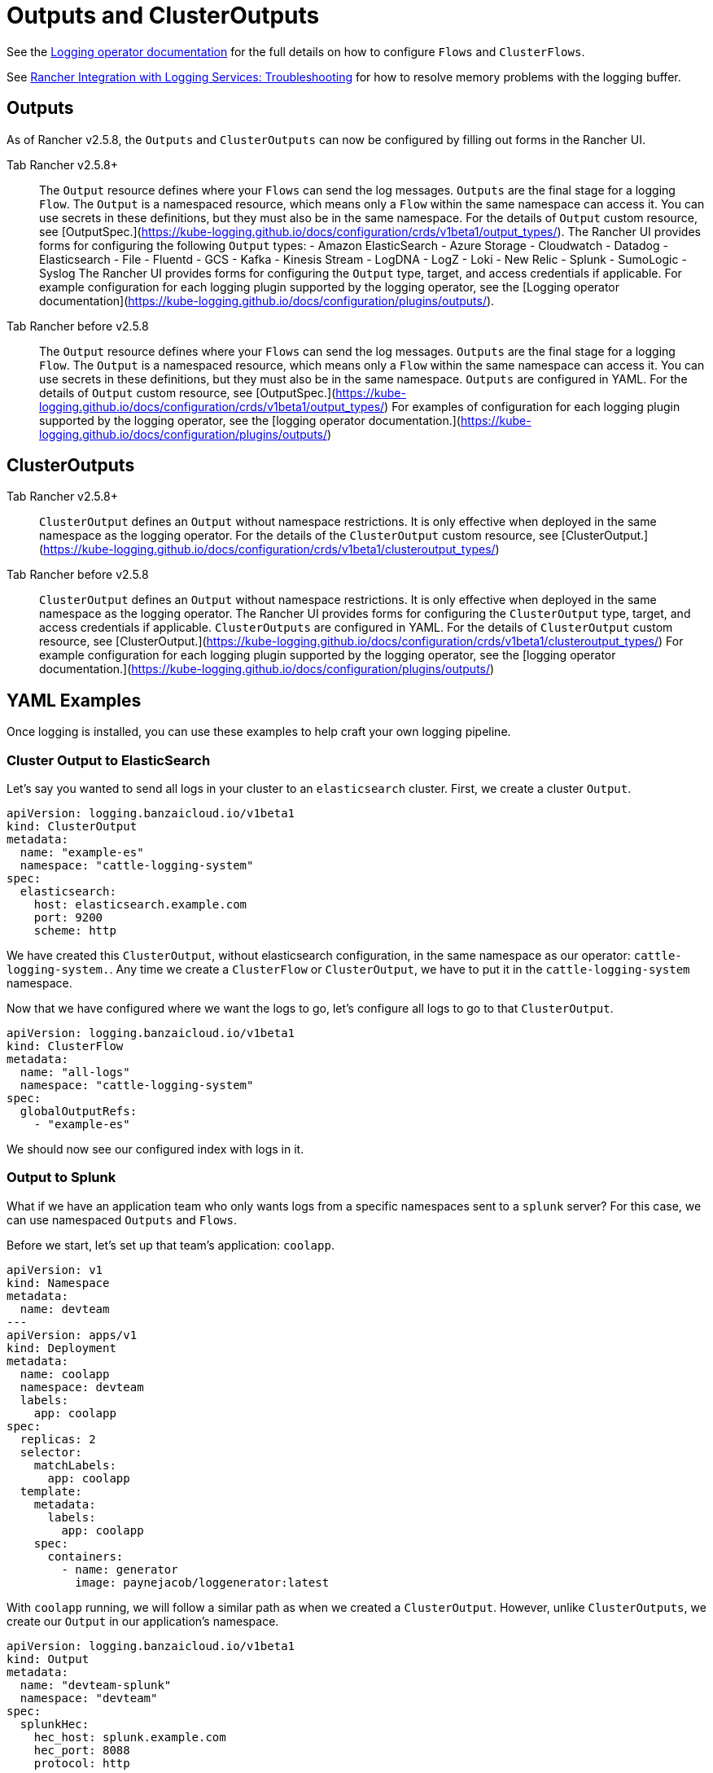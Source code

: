 = Outputs and ClusterOutputs

See the https://kube-logging.github.io/docs/configuration/flow/[Logging operator documentation] for the full details on how to configure  `Flows` and `ClusterFlows`.

See link:../logging.adoc#The-Logging-Buffer-Overloads-Pods[Rancher Integration with Logging Services: Troubleshooting] for how to resolve memory problems with the logging buffer.

== Outputs

As of Rancher v2.5.8, the `Outputs` and `ClusterOutputs` can now be configured by filling out forms in the Rancher UI.

[tabs,sync-group-id=rancher-version]
====
Tab Rancher v2.5.8+::
+
The `Output` resource defines where your `Flows` can send the log messages. `Outputs` are the final stage for a logging `Flow`. The `Output` is a namespaced resource, which means only a `Flow` within the same namespace can access it. You can use secrets in these definitions, but they must also be in the same namespace. For the details of `Output` custom resource, see [OutputSpec.](https://kube-logging.github.io/docs/configuration/crds/v1beta1/output_types/). The Rancher UI provides forms for configuring the following `Output` types: - Amazon ElasticSearch - Azure Storage - Cloudwatch - Datadog - Elasticsearch - File - Fluentd - GCS - Kafka - Kinesis Stream - LogDNA - LogZ - Loki - New Relic - Splunk - SumoLogic - Syslog The Rancher UI provides forms for configuring the `Output` type, target, and access credentials if applicable. For example configuration for each logging plugin supported by the logging operator, see the [Logging operator documentation](https://kube-logging.github.io/docs/configuration/plugins/outputs/). 

Tab Rancher before v2.5.8::
+
The `Output` resource defines where your `Flows` can send the log messages. `Outputs` are the final stage for a logging `Flow`. The `Output` is a namespaced resource, which means only a `Flow` within the same namespace can access it. You can use secrets in these definitions, but they must also be in the same namespace. `Outputs` are configured in YAML. For the details of `Output` custom resource, see [OutputSpec.](https://kube-logging.github.io/docs/configuration/crds/v1beta1/output_types/) For examples of configuration for each logging plugin supported by the logging operator, see the [logging operator documentation.](https://kube-logging.github.io/docs/configuration/plugins/outputs/)
====

== ClusterOutputs

[tabs,sync-group-id=rancher-version]
====
Tab Rancher v2.5.8+::
+
`ClusterOutput` defines an `Output` without namespace restrictions. It is only effective when deployed in the same namespace as the logging operator. For the details of the `ClusterOutput` custom resource, see [ClusterOutput.](https://kube-logging.github.io/docs/configuration/crds/v1beta1/clusteroutput_types/) 

Tab Rancher before v2.5.8::
+
`ClusterOutput` defines an `Output` without namespace restrictions. It is only effective when deployed in the same namespace as the logging operator. The Rancher UI provides forms for configuring the `ClusterOutput` type, target, and access credentials if applicable. `ClusterOutputs` are configured in YAML. For the details of `ClusterOutput` custom resource, see [ClusterOutput.](https://kube-logging.github.io/docs/configuration/crds/v1beta1/clusteroutput_types/) For example configuration for each logging plugin supported by the logging operator, see the [logging operator documentation.](https://kube-logging.github.io/docs/configuration/plugins/outputs/)
====

== YAML Examples

Once logging is installed, you can use these examples to help craft your own logging pipeline.

=== Cluster Output to ElasticSearch

Let's say you wanted to send all logs in your cluster to an `elasticsearch` cluster. First, we create a cluster `Output`.

[,yaml]
----
apiVersion: logging.banzaicloud.io/v1beta1
kind: ClusterOutput
metadata:
  name: "example-es"
  namespace: "cattle-logging-system"
spec:
  elasticsearch:
    host: elasticsearch.example.com
    port: 9200
    scheme: http
----

We have created this `ClusterOutput`, without elasticsearch configuration, in the same namespace as our operator: `cattle-logging-system.`. Any time we create a `ClusterFlow` or `ClusterOutput`, we have to put it in the `cattle-logging-system` namespace.

Now that we have configured where we want the logs to go, let's configure all logs to go to that `ClusterOutput`.

[,yaml]
----
apiVersion: logging.banzaicloud.io/v1beta1
kind: ClusterFlow
metadata:
  name: "all-logs"
  namespace: "cattle-logging-system"
spec:
  globalOutputRefs:
    - "example-es"
----

We should now see our configured index with logs in it.

=== Output to Splunk

What if we have an application team who only wants logs from a specific namespaces sent to a `splunk` server? For this case, we can use namespaced `Outputs` and `Flows`.

Before we start, let's set up that team's application: `coolapp`.

[,yaml]
----
apiVersion: v1
kind: Namespace
metadata:
  name: devteam
---
apiVersion: apps/v1
kind: Deployment
metadata:
  name: coolapp
  namespace: devteam
  labels:
    app: coolapp
spec:
  replicas: 2
  selector:
    matchLabels:
      app: coolapp
  template:
    metadata:
      labels:
        app: coolapp
    spec:
      containers:
        - name: generator
          image: paynejacob/loggenerator:latest
----

With `coolapp` running, we will follow a similar path as when we created a `ClusterOutput`. However, unlike `ClusterOutputs`, we create our `Output` in our application's namespace.

[,yaml]
----
apiVersion: logging.banzaicloud.io/v1beta1
kind: Output
metadata:
  name: "devteam-splunk"
  namespace: "devteam"
spec:
  splunkHec:
    hec_host: splunk.example.com
    hec_port: 8088
    protocol: http
----

Once again, let's feed our `Output` some logs:

[,yaml]
----
apiVersion: logging.banzaicloud.io/v1beta1
kind: Flow
metadata:
  name: "devteam-logs"
  namespace: "devteam"
spec:
  localOutputRefs:
    - "devteam-splunk"
----

=== Output to Syslog

Let's say you wanted to send all logs in your cluster to an `syslog` server. First, we create a `ClusterOutput`:

[,yaml]
----
apiVersion: logging.banzaicloud.io/v1beta1
kind: ClusterOutput
metadata:
  name: "example-syslog"
  namespace: "cattle-logging-system"
spec:
  syslog:
    buffer:
      timekey: 30s
      timekey_use_utc: true
      timekey_wait: 10s
      flush_interval: 5s
    format:
      type: json
      app_name_field: test
    host: syslog.example.com
    insecure: true
    port: 514
    transport: tcp
----

Now that we have configured where we want the logs to go, let's configure all logs to go to that `Output`.

[,yaml]
----
apiVersion: logging.banzaicloud.io/v1beta1
kind: ClusterFlow
metadata:
  name: "all-logs"
  namespace: cattle-logging-system
spec:
  globalOutputRefs:
    - "example-syslog"
----

=== Unsupported Outputs

For the final example, we create an `Output` to write logs to a destination that is not supported out of the box:

____
*Note on syslog* As of Rancher v2.5.4, `syslog` is a supported `Output`. However, this example still provides an overview on using unsupported plugins.
____

[,yaml]
----
apiVersion: v1
kind: Secret
metadata:
  name: syslog-config
  namespace: cattle-logging-system
type: Opaque
stringData:
  fluent-bit.conf: |
    [INPUT]
        Name              forward
        Port              24224

    [OUTPUT]
        Name              syslog
        InstanceName      syslog-output
        Match             *
        Addr              syslog.example.com
        Port              514
        Cluster           ranchers

---
apiVersion: apps/v1
kind: Deployment
metadata:
  name: fluentbit-syslog-forwarder
  namespace: cattle-logging-system
  labels:
    output: syslog
spec:
  selector:
    matchLabels:
      output: syslog
  template:
    metadata:
      labels:
        output: syslog
    spec:
      containers:
      - name: fluentbit
        image: paynejacob/fluent-bit-out-syslog:latest
        ports:
          - containerPort: 24224
        volumeMounts:
          - mountPath: "/fluent-bit/etc/"
            name: configuration
      volumes:
      - name: configuration
        secret:
          secretName: syslog-config
---
apiVersion: v1
kind: Service
metadata:
  name: syslog-forwarder
  namespace: cattle-logging-system
spec:
  selector:
    output: syslog
  ports:
    - protocol: TCP
      port: 24224
      targetPort: 24224
---
apiVersion: logging.banzaicloud.io/v1beta1
kind: ClusterFlow
metadata:
  name: all-logs
  namespace: cattle-logging-system
spec:
  globalOutputRefs:
    - syslog
---
apiVersion: logging.banzaicloud.io/v1beta1
kind: ClusterOutput
metadata:
  name: syslog
  namespace: cattle-logging-system
spec:
  forward:
    servers:
      - host: "syslog-forwarder.cattle-logging-system"
    require_ack_response: false
    ignore_network_errors_at_startup: false
----

Let's break down what is happening here. First, we create a deployment of a container that has the additional `syslog` plugin and accepts logs forwarded from another `fluentd`. Next we create an `Output` configured as a forwarder to our deployment. The deployment `fluentd` will then forward all logs to the configured `syslog` destination.

